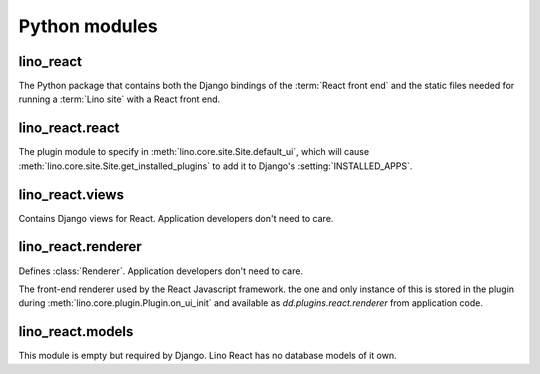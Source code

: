 ==============
Python modules
==============

.. module:: lino_react

lino_react
==========

The Python package that contains both the Django bindings of the :term:`React
front end` and the static files needed for running a :term:`Lino site` with a
React front end.

.. module:: lino_react.react

lino_react.react
================

The plugin module to specify in :meth:`lino.core.site.Site.default_ui`, which
will cause :meth:`lino.core.site.Site.get_installed_plugins` to add it to
Django's :setting:`INSTALLED_APPS`.

.. module:: lino_react.views

lino_react.views
================

Contains Django views for React. Application developers don't need to care.

.. module:: lino_react.renderer

lino_react.renderer
===================

Defines :class:`Renderer`. Application developers don't need to care.

.. class:: Renderer

    The front-end renderer used by the React Javascript framework. the one and
    only instance of this is stored in the plugin during
    :meth:`lino.core.plugin.Plugin.on_ui_init` and available as
    `dd.plugins.react.renderer` from application code.


.. module:: lino_react.models

lino_react.models
=================

This module is empty but required by Django. Lino React has no database models
of it own.
